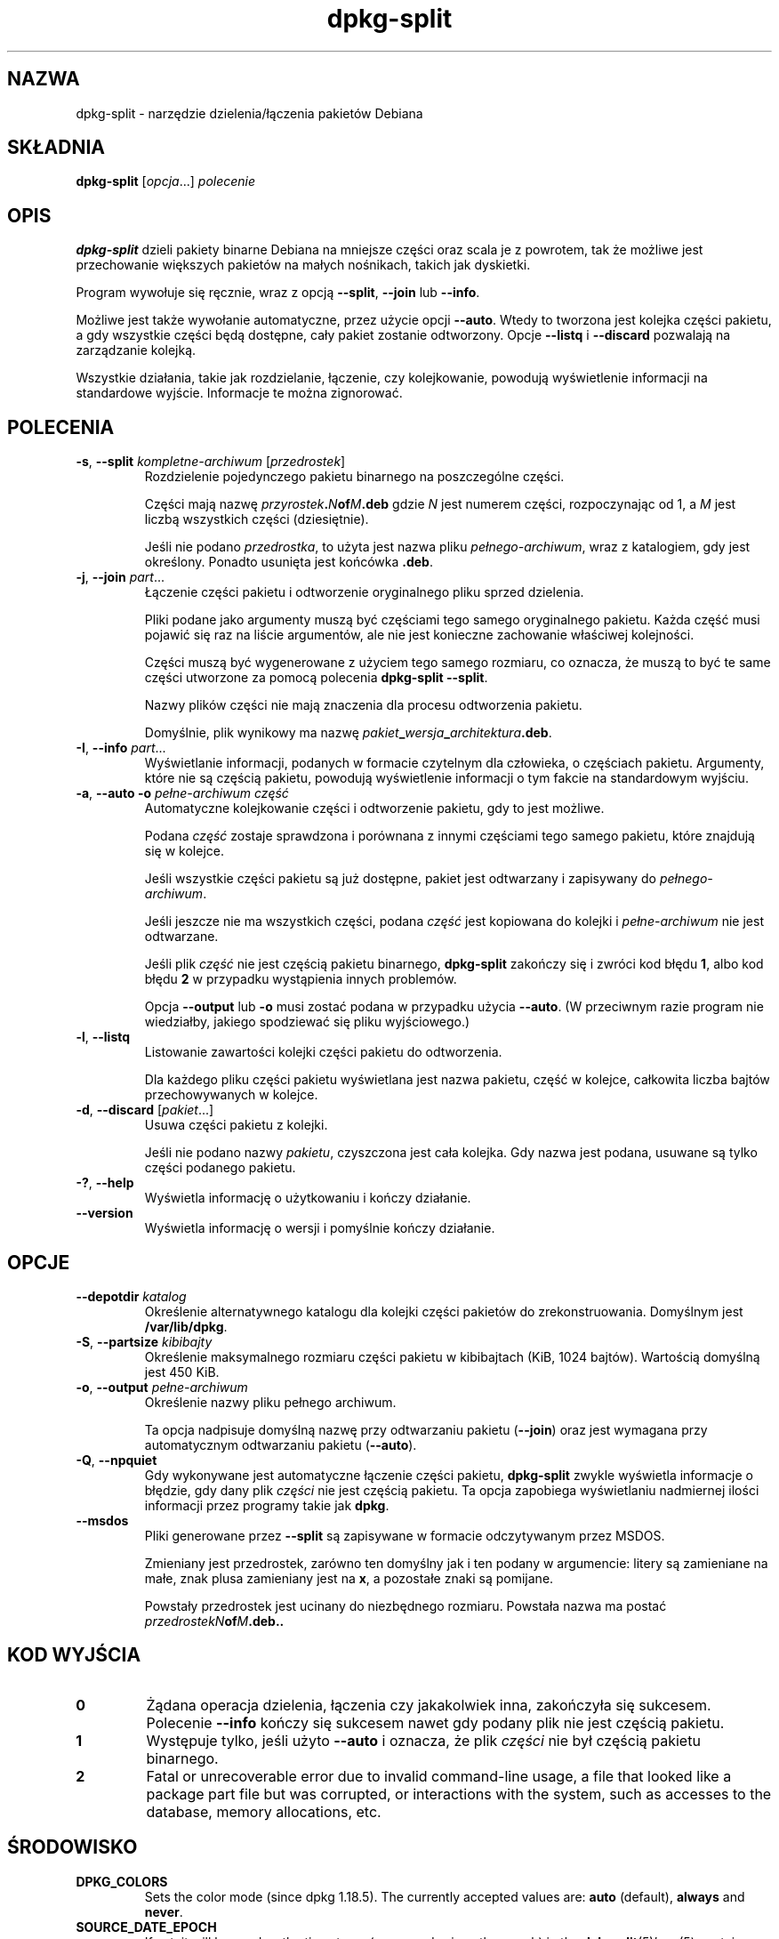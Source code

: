 .\" dpkg manual page - dpkg-split(1)
.\"
.\" Copyright © 1995-1996 Ian Jackson <ijackson@chiark.greenend.org.uk>
.\" Copyright © 2011 Guillem Jover <guillem@debian.org>
.\"
.\" This is free software; you can redistribute it and/or modify
.\" it under the terms of the GNU General Public License as published by
.\" the Free Software Foundation; either version 2 of the License, or
.\" (at your option) any later version.
.\"
.\" This is distributed in the hope that it will be useful,
.\" but WITHOUT ANY WARRANTY; without even the implied warranty of
.\" MERCHANTABILITY or FITNESS FOR A PARTICULAR PURPOSE.  See the
.\" GNU General Public License for more details.
.\"
.\" You should have received a copy of the GNU General Public License
.\" along with this program.  If not, see <https://www.gnu.org/licenses/>.
.
.\"*******************************************************************
.\"
.\" This file was generated with po4a. Translate the source file.
.\"
.\"*******************************************************************
.TH dpkg\-split 1 2019-03-25 1.19.6 "użytki dpkg"
.nh
.SH NAZWA
dpkg\-split \- narzędzie dzielenia/\(/lączenia pakiet\('ow Debiana
.
.SH SK\(/LADNIA
\fBdpkg\-split\fP [\fIopcja\fP...] \fIpolecenie\fP
.
.SH OPIS
\fBdpkg\-split\fP dzieli pakiety binarne Debiana na mniejsze części oraz scala
je z powrotem, tak że możliwe jest przechowanie większych pakiet\('ow na ma\(/lych
nośnikach, takich jak dyskietki.

Program wywo\(/luje się ręcznie, wraz z opcją \fB\-\-split\fP, \fB\-\-join\fP lub
\fB\-\-info\fP.

Możliwe jest także wywo\(/lanie automatyczne, przez użycie opcji
\fB\-\-auto\fP. Wtedy to tworzona jest kolejka części pakietu, a gdy wszystkie
części będą dostępne, ca\(/ly pakiet zostanie odtworzony. Opcje \fB\-\-listq\fP i
\fB\-\-discard\fP pozwalają na zarządzanie kolejką.

Wszystkie dzia\(/lania, takie jak rozdzielanie, \(/lączenie, czy kolejkowanie,
powodują wyświetlenie informacji na standardowe wyjście. Informacje te można
zignorowa\('c.
.
.SH POLECENIA
.TP 
\fB\-s\fP, \fB\-\-split\fP \fIkompletne\-archiwum\fP [\fIprzedrostek\fP]
Rozdzielenie pojedynczego pakietu binarnego na poszczeg\('olne części.

Części mają nazwę \fIprzyrostek\fP\fB.\fP\fIN\fP\fBof\fP\fIM\fP\fB.deb\fP gdzie \fIN\fP jest
numerem części, rozpoczynając od 1, a \fIM\fP jest liczbą wszystkich części
(dziesiętnie).

Jeśli nie podano \fIprzedrostka\fP, to użyta jest nazwa pliku
\fIpe\(/lnego\-archiwum\fP, wraz z katalogiem, gdy jest określony. Ponadto usunięta
jest końc\('owka \fB.deb\fP.
.TP 
\fB\-j\fP, \fB\-\-join\fP \fIpart\fP...
\(/Lączenie części pakietu i odtworzenie oryginalnego pliku sprzed dzielenia.

Pliki podane jako argumenty muszą by\('c częściami tego samego oryginalnego
pakietu. Każda częś\('c musi pojawi\('c się raz na liście argument\('ow, ale nie jest
konieczne zachowanie w\(/laściwej kolejności.

Części muszą by\('c wygenerowane z użyciem tego samego rozmiaru, co oznacza, że
muszą to by\('c te same części utworzone za pomocą polecenia \fBdpkg\-split
\-\-split\fP.

Nazwy plik\('ow części nie mają znaczenia dla procesu odtworzenia pakietu.

Domyślnie, plik wynikowy ma nazwę
\fIpakiet\fP\fB_\fP\fIwersja\fP\fB_\fP\fIarchitektura\fP\fB.deb\fP.

.TP 
\fB\-I\fP, \fB\-\-info\fP \fIpart\fP...
Wyświetlanie informacji, podanych w formacie czytelnym dla cz\(/lowieka, o
częściach pakietu. Argumenty, kt\('ore nie są częścią pakietu, powodują
wyświetlenie informacji o tym fakcie na standardowym wyjściu.
.TP 
\fB\-a\fP, \fB\-\-auto \-o\fP \fIpe\(/lne\-archiwum częś\('c\fP
Automatyczne kolejkowanie części i odtworzenie pakietu, gdy to jest możliwe.

Podana \fIczęś\('c\fP zostaje sprawdzona i por\('ownana z innymi częściami tego
samego pakietu, kt\('ore znajdują się w kolejce.

Jeśli wszystkie części pakietu są już dostępne, pakiet jest odtwarzany i
zapisywany do \fIpe\(/lnego\-archiwum\fP.

Jeśli jeszcze nie ma wszystkich części, podana \fIczęś\('c\fP jest kopiowana do
kolejki i \fIpe\(/lne\-archiwum\fP nie jest odtwarzane.

Jeśli plik \fIczęś\('c\fP nie jest częścią pakietu binarnego, \fBdpkg\-split\fP
zakończy się i zwr\('oci kod b\(/lędu \fB1\fP, albo kod b\(/lędu \fB2\fP w przypadku
wystąpienia innych problem\('ow.

Opcja \fB\-\-output\fP lub \fB\-o\fP musi zosta\('c podana w przypadku użycia
\fB\-\-auto\fP. (W przeciwnym razie program nie wiedzia\(/lby, jakiego spodziewa\('c
się pliku wyjściowego.)
.TP 
\fB\-l\fP, \fB\-\-listq\fP
Listowanie zawartości kolejki części pakietu do odtworzenia.

Dla każdego pliku części pakietu wyświetlana jest nazwa pakietu, częś\('c w
kolejce, ca\(/lkowita liczba bajt\('ow przechowywanych w kolejce.
.TP 
\fB\-d\fP, \fB\-\-discard\fP [\fIpakiet\fP...]
Usuwa części pakietu z kolejki.

Jeśli nie podano nazwy \fIpakietu\fP, czyszczona jest ca\(/la kolejka. Gdy nazwa
jest podana, usuwane są tylko części podanego pakietu.
.TP 
\fB\-?\fP, \fB\-\-help\fP
Wyświetla informację o użytkowaniu i kończy dzia\(/lanie.
.TP 
\fB\-\-version\fP
Wyświetla informację o wersji i pomyślnie kończy dzia\(/lanie.
.
.SH OPCJE
.TP 
\fB\-\-depotdir\fP\fI katalog\fP
Określenie alternatywnego katalogu dla kolejki części pakiet\('ow do
zrekonstruowania. Domyślnym jest \fB/var/lib/dpkg\fP.
.TP 
\fB\-S\fP, \fB\-\-partsize\fP \fIkibibajty\fP
Określenie maksymalnego rozmiaru części pakietu w kibibajtach (KiB, 1024
bajt\('ow). Wartością domyślną jest 450 KiB.
.TP 
\fB\-o\fP, \fB\-\-output\fP \fIpe\(/lne\-archiwum\fP
Określenie nazwy pliku pe\(/lnego archiwum.

Ta opcja nadpisuje domyślną nazwę przy odtwarzaniu pakietu (\fB\-\-join\fP) oraz
jest wymagana przy automatycznym odtwarzaniu pakietu (\fB\-\-auto\fP).
.TP 
\fB\-Q\fP, \fB\-\-npquiet\fP
Gdy wykonywane jest automatyczne \(/lączenie części pakietu, \fBdpkg\-split\fP
zwykle wyświetla informacje o b\(/lędzie, gdy dany plik \fIczęści\fP nie jest
częścią pakietu. Ta opcja zapobiega wyświetlaniu nadmiernej ilości
informacji przez programy takie jak \fBdpkg\fP.
.TP 
\fB\-\-msdos\fP
Pliki generowane przez \fB\-\-split\fP są zapisywane w formacie odczytywanym
przez MSDOS.

Zmieniany jest przedrostek, zar\('owno ten domyślny jak i ten podany w
argumencie: litery są zamieniane na ma\(/le, znak plusa zamieniany jest na
\fBx\fP, a pozosta\(/le znaki są pomijane.

Powsta\(/ly przedrostek jest ucinany do niezbędnego rozmiaru. Powsta\(/la nazwa ma
posta\('c \fIprzedrostekN\fP\fBof\fP\fIM\fP\fB.deb..\fP
.
.SH "KOD WYJŚCIA"
.TP 
\fB0\fP
Żądana operacja dzielenia, \(/lączenia czy jakakolwiek inna, zakończy\(/la się
sukcesem. Polecenie \fB\-\-info\fP kończy się sukcesem nawet gdy podany plik nie
jest częścią pakietu.
.TP 
\fB1\fP
Występuje tylko, jeśli użyto \fB\-\-auto\fP i oznacza, że plik \fIczęści\fP nie by\(/l
częścią pakietu binarnego.
.TP 
\fB2\fP
Fatal or unrecoverable error due to invalid command\-line usage, a file that
looked like a package part file but was corrupted, or interactions with the
system, such as accesses to the database, memory allocations, etc.
.
.SH ŚRODOWISKO
.TP 
\fBDPKG_COLORS\fP
Sets the color mode (since dpkg 1.18.5).  The currently accepted values are:
\fBauto\fP (default), \fBalways\fP and \fBnever\fP.
.TP 
\fBSOURCE_DATE_EPOCH\fP
If set, it will be used as the timestamp (as seconds since the epoch) in the
\fBdeb\-split\fP(5)'s \fBar\fP(5) container.
.
.SH PLIKI
.TP 
\fI/var/lib/dpkg/parts\fP
Domyślny katalog kolejki części pakiet\('ow czekających na automatyczne
odtworzenie.

Nazwy plik\('ow w tym katalogu są wewnętrznie utworzone przez \fBdpkg\-split\fP i
nie są użyteczne dla innych program\('ow.
.
.SH B\(/LĘDY
Pobranie pe\(/lnej informacji o pakietach w kolejce jest niemożliwe, bez
przeszukania katalogu kolejki.

Nie ma prostego testu na sprawdzenie, czy dany plik jest na pewno częścią
pakietu.
.
.SH "ZOBACZ TAKŻE"
\fBdeb\fP(5), \fBdeb\-control\fP(5), \fBdpkg\-deb\fP(1), \fBdpkg\fP(1).
.SH T\(/LUMACZE
Piotr Roszatycki <dexter@debian.org>, 1999
.br
Bartosz Feński <fenio@debian.org>, 2004-2005
.br
Robert Luberda <robert@debian.org>, 2006-2008
.br
Wiktor Wandachowicz <siryes@gmail.com>, 2008
.br
Micha\(/l Ku\(/lach <michal.kulach@gmail.com>, 2012
